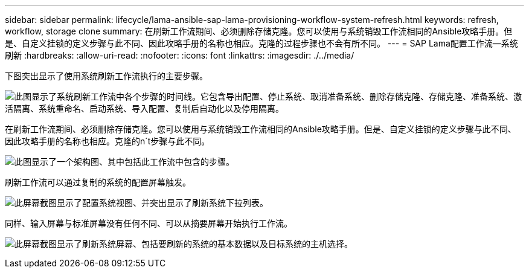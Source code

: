 ---
sidebar: sidebar 
permalink: lifecycle/lama-ansible-sap-lama-provisioning-workflow-system-refresh.html 
keywords: refresh, workflow, storage clone 
summary: 在刷新工作流期间、必须删除存储克隆。您可以使用与系统销毁工作流相同的Ansible攻略手册。但是、自定义挂锁的定义步骤与此不同、因此攻略手册的名称也相应。克隆的过程步骤也不会有所不同。 
---
= SAP Lama配置工作流—系统刷新
:hardbreaks:
:allow-uri-read: 
:nofooter: 
:icons: font
:linkattrs: 
:imagesdir: ./../media/


[role="lead"]
下图突出显示了使用系统刷新工作流执行的主要步骤。

image:lama-ansible-image49.png["此图显示了系统刷新工作流中各个步骤的时间线。它包含导出配置、停止系统、取消准备系统、删除存储克隆、存储克隆、准备系统、激活隔离、系统重命名、启动系统、导入配置、复制后自动化以及停用隔离。"]

在刷新工作流期间、必须删除存储克隆。您可以使用与系统销毁工作流相同的Ansible攻略手册。但是、自定义挂锁的定义步骤与此不同、因此攻略手册的名称也相应。克隆的n´t步骤与此不同。

image:lama-ansible-image50.png["此图显示了一个架构图、其中包括此工作流中包含的步骤。"]

刷新工作流可以通过复制的系统的配置屏幕触发。

image:lama-ansible-image51.png["此屏幕截图显示了配置系统视图、并突出显示了刷新系统下拉列表。"]

同样、输入屏幕与标准屏幕没有任何不同、可以从摘要屏幕开始执行工作流。

image:lama-ansible-image52.png["此屏幕截图显示了刷新系统屏幕、包括要刷新的系统的基本数据以及目标系统的主机选择。"]
